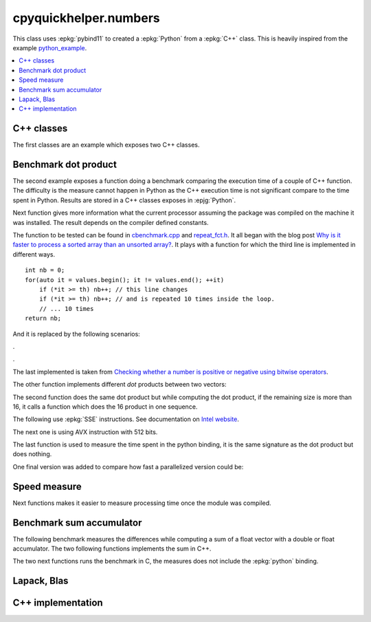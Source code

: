 
cpyquickhelper.numbers
======================

This class uses :epkg:`pybind11` to created a :epkg:`Python`
from a :epkg:`C++` class. This is heavily inspired from
the example `python_example <https://github.com/pybind/python_example>`_.

.. contents::
    :local:

C++ classes
+++++++++++

The first classes are an example which exposes two C++
classes.

.. autosignature:: cpyquickhelper.numbers.weighted_number.WeightedDouble

.. autosignature:: cpyquickhelper.numbers.weighted_number.WeightedFloat

Benchmark dot product
+++++++++++++++++++++

The second example exposes a function doing a benchmark comparing
the execution time of a couple of C++ function. The difficulty is
the measure cannot happen in Python as the C++ execution time
is not significant compare to the time spent in Python.
Results are stored in a C++ classes exposes in :epjg:`Python`.

.. autosignature:: cpyquickhelper.numbers.cbenchmark.ExecutionStat

Next function gives more information what the current
processor assuming the package was compiled on
the machine it was installed. The result depends on
the compiler defined constants.

.. autosignature:: cpyquickhelper.numbers.cbenchmark.get_simd_available_option

The function to be tested can be found in
`cbenchmark.cpp <https://github.com/sdpython/cpyquickhelper/blob/master/cpyquickhelper/numbers/cbenchmark.cpp>`_ and
`repeat_fct.h <https://github.com/sdpython/cpyquickhelper/blob/master/cpyquickhelper/numbers/repeat_fct.h>`_.
It all began with the blog post
`Why is it faster to process a sorted array than an unsorted array? <https://stackoverflow.com/questions/11227809/why-is-it-faster-to-process-a-sorted-array-than-an-unsorted-array/11227902#11227902>`_.
It plays with a function for which the third line
is implemented in different ways.

::

    int nb = 0;
    for(auto it = values.begin(); it != values.end(); ++it)
        if (*it >= th) nb++; // this line changes
        if (*it >= th) nb++; // and is repeated 10 times inside the loop.
        // ... 10 times
    return nb;

And it is replaced by the following scenarios:

.. autosignature:: cpyquickhelper.numbers.cbenchmark_dot.measure_scenario_A

.. autosignature:: cpyquickhelper.numbers.cbenchmark_dot.measure_scenario_B

.. autosignature:: cpyquickhelper.numbers.cbenchmark_dot.measure_scenario_C

.. autosignature:: cpyquickhelper.numbers.cbenchmark_dot.measure_scenario_D

.

.. autosignature:: cpyquickhelper.numbers.cbenchmark_dot.measure_scenario_E

.. autosignature:: cpyquickhelper.numbers.cbenchmark_dot.measure_scenario_F

.. autosignature:: cpyquickhelper.numbers.cbenchmark_dot.measure_scenario_G

.. autosignature:: cpyquickhelper.numbers.cbenchmark_dot.measure_scenario_H

.

.. autosignature:: cpyquickhelper.numbers.cbenchmark_dot.measure_scenario_I

.. autosignature:: cpyquickhelper.numbers.cbenchmark_dot.measure_scenario_J

The last implemented is taken from
`Checking whether a number is positive or negative using bitwise operators <https://stackoverflow.com/questions/3779202/checking-whether-a-number-is-positive-or-negative-using-bitwise-operators>`_.

.. autosignature:: cpyquickhelper.numbers.cbenchmark_dot.measure_scenario_I

The other function implements different *dot* products between two
vectors:

.. autosignature:: cpyquickhelper.numbers.cbenchmark_dot.vector_dot_product

The second function does the same dot product but while computing
the dot product, if the remaining size is more than 16,
it calls a function which does the 16 product in one sequence.

.. autosignature:: cpyquickhelper.numbers.cbenchmark_dot.vector_dot_product16

The following use :epkg:`SSE` instructions.
See documentation on `Intel website <https://software.intel.com/sites/landingpage/IntrinsicsGuide/#expand=4895,152,3895,3886,3877,5554,5559,5554,152,127,3895,127&text=_mm_add_ps>`_.

.. autosignature:: cpyquickhelper.numbers.cbenchmark_dot.vector_dot_product16_sse

The next one is using AVX instruction with 512 bits.

.. autosignature:: cpyquickhelper.numbers.cbenchmark_dot.vector_dot_product16_avx512

The last function is used to measure the time spent in the python
binding, it is the same signature as the dot product but does nothing.

.. autosignature:: cpyquickhelper.numbers.cbenchmark_dot.empty_vector_dot_product

One final version was added to compare how fast
a parallelized version could be:

.. autosignature:: cpyquickhelper.numbers.cbenchmark_dot.vector_dot_product_openmp

Speed measure
+++++++++++++

Next functions makes it easier to measure processing time
once the module was compiled.

.. autosignature:: cpyquickhelper.numbers.speed_measure.check_speed

.. autosignature:: cpyquickhelper.numbers.speed_measure.measure_time

Benchmark sum accumulator
+++++++++++++++++++++++++

The following benchmark measures the differences while
computing a sum of a float vector with a double or float
accumulator. The two following functions implements the
sum in C++.

.. autosignature:: cpyquickhelper.numbers.cbenchmark_sum_type.vector_float_sum

.. autosignature:: cpyquickhelper.numbers.cbenchmark_sum_type.vector_double_sum

The two next functions runs the benchmark in C, the measures does not
include the :epkg:`python` binding.

.. autosignature:: cpyquickhelper.numbers.cbenchmark_sum_type.measure_scenario_Float

.. autosignature:: cpyquickhelper.numbers.cbenchmark_sum_type.measure_scenario_Double

Lapack, Blas
++++++++++++

.. autosignature:: cpyquickhelper.numbers.direct_blas_lapack.cblas_ddot

.. autosignature:: cpyquickhelper.numbers.direct_blas_lapack.cblas_sdot

.. autosignature:: cpyquickhelper.numbers.direct_blas_lapack.dgelss

C++ implementation
++++++++++++++++++

.. autosignature:: cpyquickhelper.numbers.slowcode.dgemm

.. autosignature:: cpyquickhelper.numbers.slowcode.sgemm
